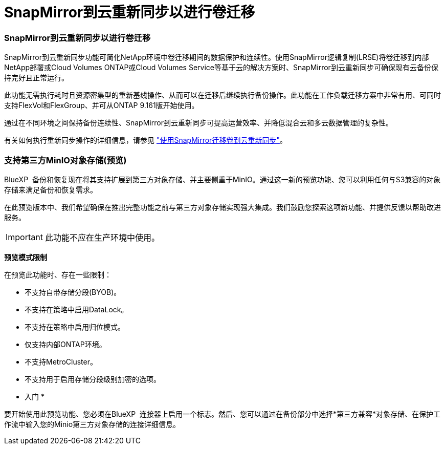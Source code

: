 = SnapMirror到云重新同步以进行卷迁移
:allow-uri-read: 




=== SnapMirror到云重新同步以进行卷迁移

SnapMirror到云重新同步功能可简化NetApp环境中卷迁移期间的数据保护和连续性。使用SnapMirror逻辑复制(LRSE)将卷迁移到内部NetApp部署或Cloud Volumes ONTAP或Cloud Volumes Service等基于云的解决方案时、SnapMirror到云重新同步可确保现有云备份保持完好且正常运行。

此功能无需执行耗时且资源密集型的重新基线操作、从而可以在迁移后继续执行备份操作。此功能在工作负载迁移方案中非常有用、可同时支持FlexVol和FlexGroup、并可从ONTAP 9.161版开始使用。

通过在不同环境之间保持备份连续性、SnapMirror到云重新同步可提高运营效率、并降低混合云和多云数据管理的复杂性。

有关如何执行重新同步操作的详细信息，请参见 https://docs.netapp.com/us-en/bluexp-backup-recovery/prev-ontap-migrate-resync.html["使用SnapMirror迁移卷到云重新同步"]。



=== 支持第三方MinIO对象存储(预览)

BlueXP  备份和恢复现在将其支持扩展到第三方对象存储、并主要侧重于MinIO。通过这一新的预览功能、您可以利用任何与S3兼容的对象存储来满足备份和恢复需求。

在此预览版本中、我们希望确保在推出完整功能之前与第三方对象存储实现强大集成。我们鼓励您探索这项新功能、并提供反馈以帮助改进服务。


IMPORTANT: 此功能不应在生产环境中使用。

*预览模式限制*

在预览此功能时、存在一些限制：

* 不支持自带存储分段(BYOB)。
* 不支持在策略中启用DataLock。
* 不支持在策略中启用归位模式。
* 仅支持内部ONTAP环境。
* 不支持MetroCluster。
* 不支持用于启用存储分段级别加密的选项。


* 入门 *

要开始使用此预览功能、您必须在BlueXP  连接器上启用一个标志。然后、您可以通过在备份部分中选择*第三方兼容*对象存储、在保护工作流中输入您的Minio第三方对象存储的连接详细信息。
